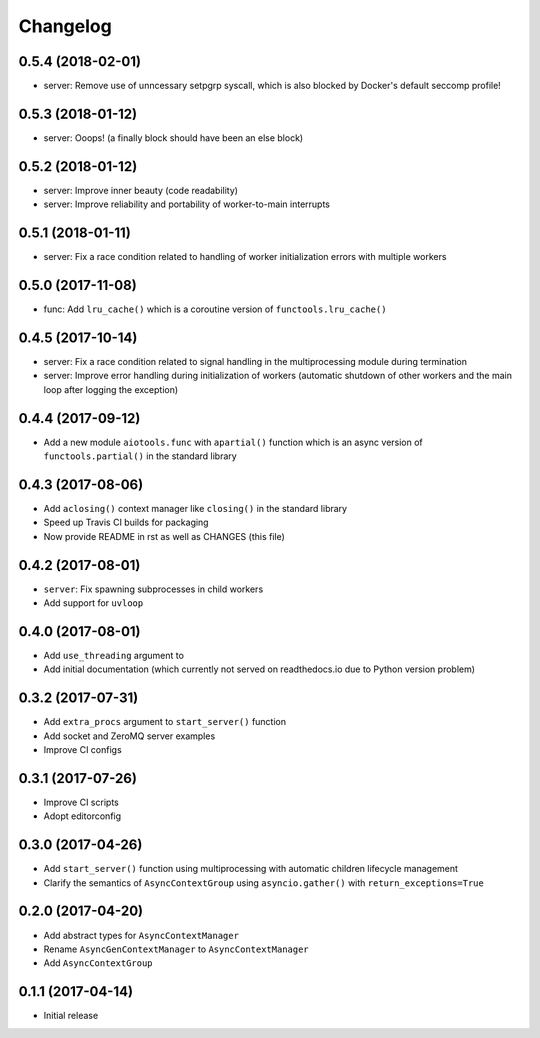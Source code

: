 Changelog
=========

0.5.4 (2018-02-01)
------------------

- server: Remove use of unncessary setpgrp syscall, which is also blocked by
  Docker's default seccomp profile!

0.5.3 (2018-01-12)
------------------

- server: Ooops! (a finally block should have been an else block)

0.5.2 (2018-01-12)
------------------

- server: Improve inner beauty (code readability)

- server: Improve reliability and portability of worker-to-main interrupts

0.5.1 (2018-01-11)
------------------

- server: Fix a race condition related to handling of worker
  initialization errors with multiple workers

0.5.0 (2017-11-08)
------------------

- func: Add ``lru_cache()`` which is a coroutine version of
  ``functools.lru_cache()``

0.4.5 (2017-10-14)
------------------

- server: Fix a race condition related to signal handling in the
  multiprocessing module during termination

- server: Improve error handling during initialization of workers
  (automatic shutdown of other workers and the main loop after
  logging the exception)

0.4.4 (2017-09-12)
------------------

- Add a new module ``aiotools.func`` with ``apartial()`` function which is an
  async version of ``functools.partial()`` in the standard library

0.4.3 (2017-08-06)
------------------

- Add ``aclosing()`` context manager like ``closing()`` in the standard library

- Speed up Travis CI builds for packaging

- Now provide README in rst as well as CHANGES (this file)

0.4.2 (2017-08-01)
------------------

- ``server``: Fix spawning subprocesses in child workers

- Add support for ``uvloop``

0.4.0 (2017-08-01)
------------------

- Add ``use_threading`` argument to 

- Add initial documentation (which currently not served
  on readthedocs.io due to Python version problem)

0.3.2 (2017-07-31)
------------------

- Add ``extra_procs`` argument to ``start_server()`` function

- Add socket and ZeroMQ server examples

- Improve CI configs

0.3.1 (2017-07-26)
------------------

- Improve CI scripts

- Adopt editorconfig

0.3.0 (2017-04-26)
------------------

- Add ``start_server()`` function using multiprocessing
  with automatic children lifecycle management

- Clarify the semantics of ``AsyncContextGroup`` using
  ``asyncio.gather()`` with ``return_exceptions=True``

0.2.0 (2017-04-20)
------------------

- Add abstract types for ``AsyncContextManager``

- Rename ``AsyncGenContextManager`` to ``AsyncContextManager``

- Add ``AsyncContextGroup``

0.1.1 (2017-04-14)
------------------

- Initial release
